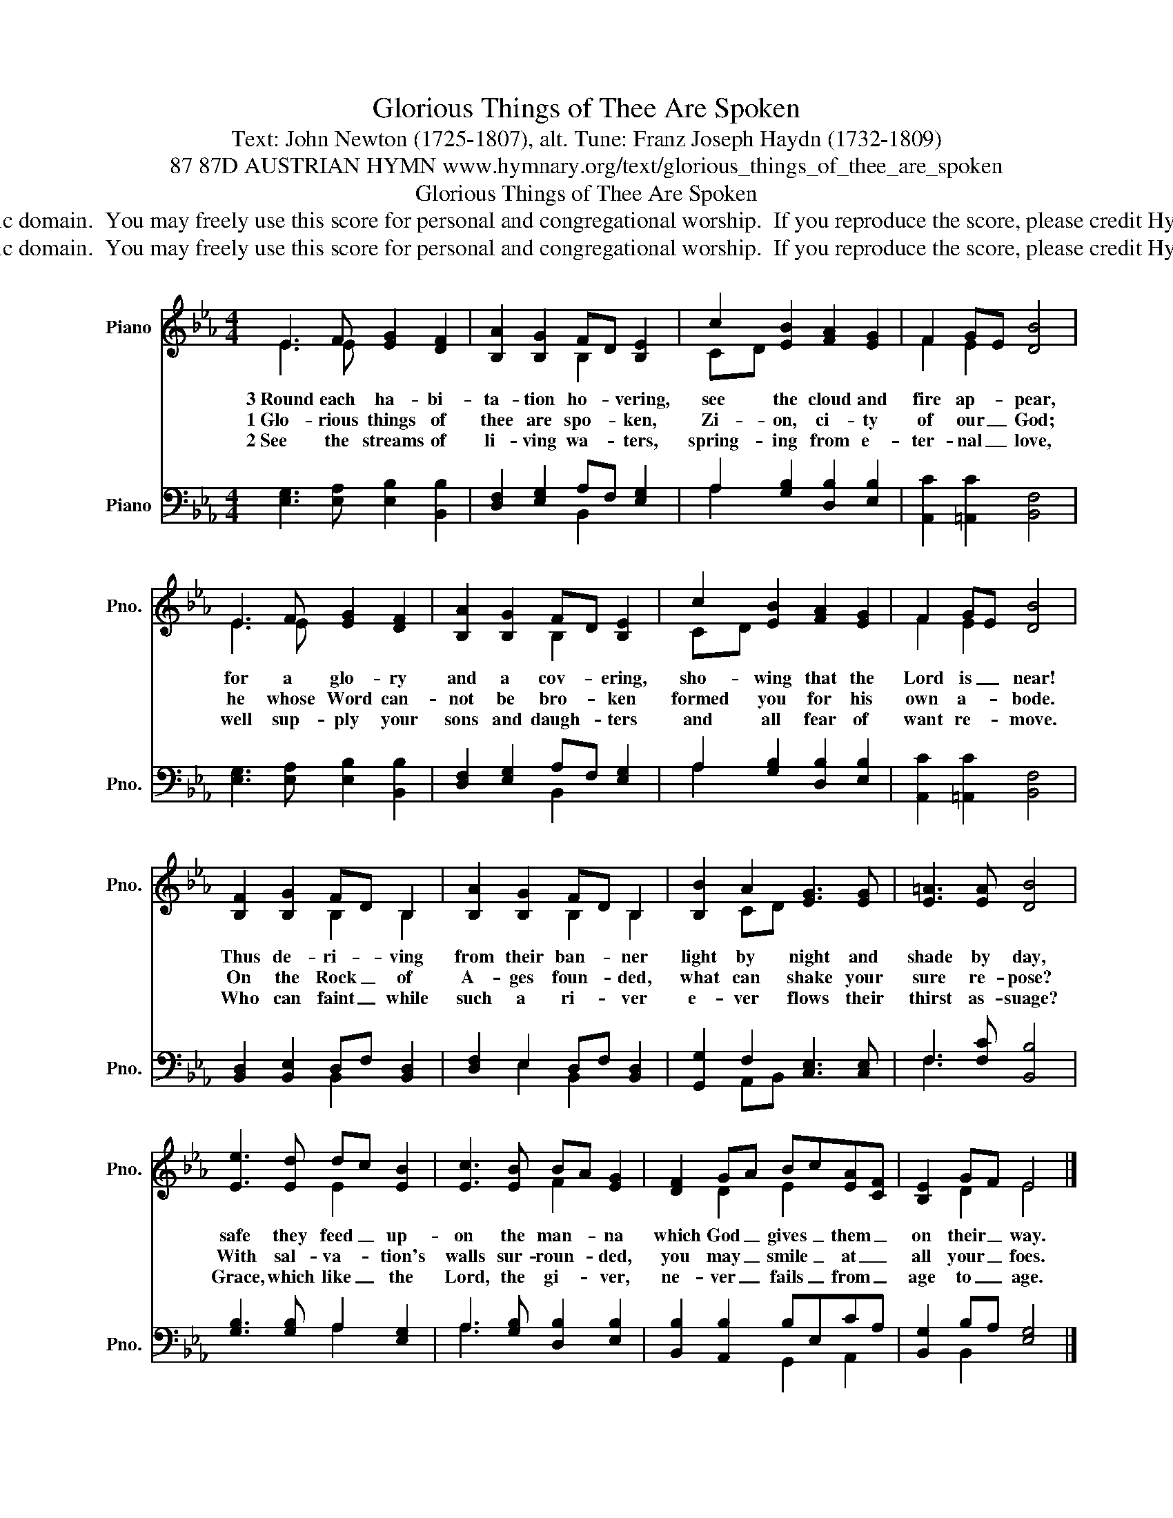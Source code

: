 X:1
T:Glorious Things of Thee Are Spoken
T:Text: John Newton (1725-1807), alt. Tune: Franz Joseph Haydn (1732-1809)
T:87 87D AUSTRIAN HYMN www.hymnary.org/text/glorious_things_of_thee_are_spoken
T:Glorious Things of Thee Are Spoken
T:This hymn is in the public domain.  You may freely use this score for personal and congregational worship.  If you reproduce the score, please credit Hymnary.org as the source. 
T:This hymn is in the public domain.  You may freely use this score for personal and congregational worship.  If you reproduce the score, please credit Hymnary.org as the source. 
Z:This hymn is in the public domain.  You may freely use this score for personal and congregational worship.  If you reproduce the score, please credit Hymnary.org as the source.
%%score ( 1 2 ) ( 3 4 )
L:1/8
M:4/4
K:Eb
V:1 treble nm="Piano" snm="Pno."
V:2 treble 
V:3 bass nm="Piano" snm="Pno."
V:4 bass 
V:1
 E3 F [EG]2 [DF]2 | [B,A]2 [B,G]2 FD [B,E]2 | c2 [EB]2 [FA]2 [EG]2 | F2 GE [DB]4 | %4
w: 3~Round each ha- bi-|ta- tion ho- * vering,|see the cloud and|fire ap- * pear,|
w: 1~Glo- rious things of|thee are spo- * ken,|Zi- on, ci- ty|of our _ God;|
w: 2~See the streams of|li- ving wa- * ters,|spring- ing from e-|ter- nal _ love,|
 E3 F [EG]2 [DF]2 | [B,A]2 [B,G]2 FD [B,E]2 | c2 [EB]2 [FA]2 [EG]2 | F2 GE [DB]4 | %8
w: for a glo- ry|and a cov- * ering,|sho- wing that the|Lord is _ near!|
w: he whose Word can-|not be bro- * ken|formed you for his|own a- * bode.|
w: well sup- ply your|sons and daugh- * ters|and all fear of|want re- * move.|
 [B,F]2 [B,G]2 FD B,2 | [B,A]2 [B,G]2 FD B,2 | [B,B]2 A2 [EG]3 [EG] | [E=A]3 [EA] [DB]4 | %12
w: Thus de- ri- * ving|from their ban- * ner|light by night and|shade by day,|
w: On the Rock _ of|A- ges foun- * ded,|what can shake your|sure re- pose?|
w: Who can faint _ while|such a ri- * ver|e- ver flows their|thirst as- suage?|
 [Ee]3 [Ed] dc [EB]2 | [Ec]3 [EB] BA [EG]2 | [DF]2 GA Bc[EA][CF] | [B,E]2 GF E4 |] %16
w: safe they feed _ up-|on the man- * na|which God _ gives _ them _|on their _ way.|
w: With sal- va- * tion's|walls sur- roun- * ded,|you may _ smile _ at _|all your _ foes.|
w: Grace, which like _ the|Lord, the gi- * ver,|ne- ver _ fails _ from _|age to _ age.|
V:2
 E3 E x4 | x4 B,2 x2 | CD x6 | F2 E2 x4 | E3 E x4 | x4 B,2 x2 | CD x6 | F2 E2 x4 | x4 B,2 B,2 | %9
 x4 B,2 B,2 | x2 CD x4 | x8 | x4 E2 x2 | x4 F2 x2 | x2 D2 E2 x2 | x2 D2 E4 |] %16
V:3
 [E,G,]3 [E,A,] [E,B,]2 [B,,B,]2 | [D,F,]2 [E,G,]2 A,F, [E,G,]2 | A,2 [G,B,]2 [D,B,]2 [E,B,]2 | %3
 [A,,C]2 [=A,,C]2 [B,,F,]4 | [E,G,]3 [E,A,] [E,B,]2 [B,,B,]2 | [D,F,]2 [E,G,]2 A,F, [E,G,]2 | %6
 A,2 [G,B,]2 [D,B,]2 [E,B,]2 | [A,,C]2 [=A,,C]2 [B,,F,]4 | [B,,D,]2 [B,,E,]2 D,F, [B,,D,]2 | %9
 [D,F,]2 E,2 D,F, [B,,D,]2 | [G,,G,]2 F,2 [C,E,]3 [C,E,] | F,3 [F,C] [B,,B,]4 | %12
 [G,B,]3 [G,B,] A,2 [E,G,]2 | A,3 [G,B,] [D,B,]2 [E,B,]2 | [B,,B,]2 [A,,B,]2 B,E,CA, | %15
 [B,,G,]2 B,A, [E,G,]4 |] %16
V:4
 x8 | x4 B,,2 x2 | A,2 x6 | x8 | x8 | x4 B,,2 x2 | A,2 x6 | x8 | x4 B,,2 x2 | x2 E,2 B,,2 x2 | %10
 x2 A,,B,, x4 | F,3 x5 | x4 A,2 x2 | A,3 x5 | x4 G,,2 A,,2 | x2 B,,2 x4 |] %16

